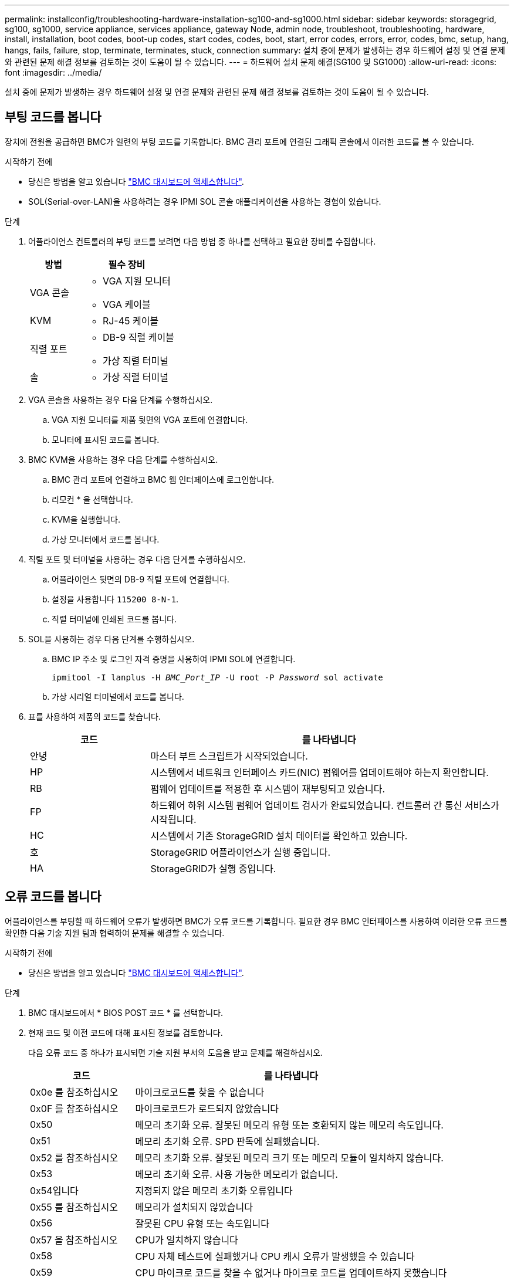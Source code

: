 ---
permalink: installconfig/troubleshooting-hardware-installation-sg100-and-sg1000.html 
sidebar: sidebar 
keywords: storagegrid, sg100, sg1000, service appliance, services appliance, gateway Node, admin node, troubleshoot, troubleshooting, hardware, install, installation, boot codes, boot-up codes, start codes, codes, boot, start, error codes, errors, error, codes, bmc, setup, hang, hangs, fails, failure, stop, terminate, terminates, stuck, connection 
summary: 설치 중에 문제가 발생하는 경우 하드웨어 설정 및 연결 문제와 관련된 문제 해결 정보를 검토하는 것이 도움이 될 수 있습니다. 
---
= 하드웨어 설치 문제 해결(SG100 및 SG1000)
:allow-uri-read: 
:icons: font
:imagesdir: ../media/


[role="lead"]
설치 중에 문제가 발생하는 경우 하드웨어 설정 및 연결 문제와 관련된 문제 해결 정보를 검토하는 것이 도움이 될 수 있습니다.



== 부팅 코드를 봅니다

장치에 전원을 공급하면 BMC가 일련의 부팅 코드를 기록합니다. BMC 관리 포트에 연결된 그래픽 콘솔에서 이러한 코드를 볼 수 있습니다.

.시작하기 전에
* 당신은 방법을 알고 있습니다 link:../installconfig/accessing-bmc-interface.html["BMC 대시보드에 액세스합니다"].
* SOL(Serial-over-LAN)을 사용하려는 경우 IPMI SOL 콘솔 애플리케이션을 사용하는 경험이 있습니다.


.단계
. 어플라이언스 컨트롤러의 부팅 코드를 보려면 다음 방법 중 하나를 선택하고 필요한 장비를 수집합니다.
+
[cols="1a,2a"]
|===
| 방법 | 필수 장비 


 a| 
VGA 콘솔
 a| 
** VGA 지원 모니터
** VGA 케이블




 a| 
KVM
 a| 
** RJ-45 케이블




 a| 
직렬 포트
 a| 
** DB-9 직렬 케이블
** 가상 직렬 터미널




 a| 
솔
 a| 
** 가상 직렬 터미널


|===
. VGA 콘솔을 사용하는 경우 다음 단계를 수행하십시오.
+
.. VGA 지원 모니터를 제품 뒷면의 VGA 포트에 연결합니다.
.. 모니터에 표시된 코드를 봅니다.


. BMC KVM을 사용하는 경우 다음 단계를 수행하십시오.
+
.. BMC 관리 포트에 연결하고 BMC 웹 인터페이스에 로그인합니다.
.. 리모컨 * 을 선택합니다.
.. KVM을 실행합니다.
.. 가상 모니터에서 코드를 봅니다.


. 직렬 포트 및 터미널을 사용하는 경우 다음 단계를 수행하십시오.
+
.. 어플라이언스 뒷면의 DB-9 직렬 포트에 연결합니다.
.. 설정을 사용합니다 `115200 8-N-1`.
.. 직렬 터미널에 인쇄된 코드를 봅니다.


. SOL을 사용하는 경우 다음 단계를 수행하십시오.
+
.. BMC IP 주소 및 로그인 자격 증명을 사용하여 IPMI SOL에 연결합니다.
+
`ipmitool -I lanplus -H _BMC_Port_IP_ -U root -P _Password_ sol activate`

.. 가상 시리얼 터미널에서 코드를 봅니다.


. 표를 사용하여 제품의 코드를 찾습니다.
+
[cols="1a,3a"]
|===
| 코드 | 를 나타냅니다 


 a| 
안녕
 a| 
마스터 부트 스크립트가 시작되었습니다.



 a| 
HP
 a| 
시스템에서 네트워크 인터페이스 카드(NIC) 펌웨어를 업데이트해야 하는지 확인합니다.



 a| 
RB
 a| 
펌웨어 업데이트를 적용한 후 시스템이 재부팅되고 있습니다.



 a| 
FP
 a| 
하드웨어 하위 시스템 펌웨어 업데이트 검사가 완료되었습니다. 컨트롤러 간 통신 서비스가 시작됩니다.



 a| 
HC
 a| 
시스템에서 기존 StorageGRID 설치 데이터를 확인하고 있습니다.



 a| 
호
 a| 
StorageGRID 어플라이언스가 실행 중입니다.



 a| 
HA
 a| 
StorageGRID가 실행 중입니다.

|===




== 오류 코드를 봅니다

어플라이언스를 부팅할 때 하드웨어 오류가 발생하면 BMC가 오류 코드를 기록합니다. 필요한 경우 BMC 인터페이스를 사용하여 이러한 오류 코드를 확인한 다음 기술 지원 팀과 협력하여 문제를 해결할 수 있습니다.

.시작하기 전에
* 당신은 방법을 알고 있습니다 link:accessing-bmc-interface.html["BMC 대시보드에 액세스합니다"].


.단계
. BMC 대시보드에서 * BIOS POST 코드 * 를 선택합니다.
. 현재 코드 및 이전 코드에 대해 표시된 정보를 검토합니다.
+
다음 오류 코드 중 하나가 표시되면 기술 지원 부서의 도움을 받고 문제를 해결하십시오.

+
[cols="1a,3a"]
|===
| 코드 | 를 나타냅니다 


 a| 
0x0e 를 참조하십시오
 a| 
마이크로코드를 찾을 수 없습니다



 a| 
0x0F 를 참조하십시오
 a| 
마이크로코드가 로드되지 않았습니다



 a| 
0x50
 a| 
메모리 초기화 오류. 잘못된 메모리 유형 또는 호환되지 않는 메모리 속도입니다.



 a| 
0x51
 a| 
메모리 초기화 오류. SPD 판독에 실패했습니다.



 a| 
0x52 를 참조하십시오
 a| 
메모리 초기화 오류. 잘못된 메모리 크기 또는 메모리 모듈이 일치하지 않습니다.



 a| 
0x53
 a| 
메모리 초기화 오류. 사용 가능한 메모리가 없습니다.



 a| 
0x54입니다
 a| 
지정되지 않은 메모리 초기화 오류입니다



 a| 
0x55 를 참조하십시오
 a| 
메모리가 설치되지 않았습니다



 a| 
0x56
 a| 
잘못된 CPU 유형 또는 속도입니다



 a| 
0x57 을 참조하십시오
 a| 
CPU가 일치하지 않습니다



 a| 
0x58
 a| 
CPU 자체 테스트에 실패했거나 CPU 캐시 오류가 발생했을 수 있습니다



 a| 
0x59
 a| 
CPU 마이크로 코드를 찾을 수 없거나 마이크로 코드를 업데이트하지 못했습니다



 a| 
0x5a 를 참조하십시오
 a| 
내부 CPU 오류입니다



 a| 
0x5B입니다
 a| 
PPI 재설정을 사용할 수 없습니다



 a| 
0x5C
 a| 
PEI 단계 BMC 자체 테스트에 실패했습니다



 a| 
0xD0
 a| 
CPU 초기화 오류



 a| 
0xD1 을 선택합니다
 a| 
노스 브리지 초기화 오류



 a| 
0xD2 를 선택합니다
 a| 
South bridge 초기화 오류



 a| 
3
 a| 
일부 아키텍처 프로토콜은 사용할 수 없습니다



 a| 
0xD4 를 참조하십시오
 a| 
PCI 리소스 할당 오류입니다. 리소스 부족.



 a| 
0xD5 를 참조하십시오
 a| 
레거시 옵션 ROM에 대한 공간이 없습니다



 a| 
0xD6 를 참조하십시오
 a| 
콘솔 출력 장치를 찾을 수 없습니다



 a| 
0xD7 을 참조하십시오
 a| 
콘솔 입력 장치를 찾을 수 없습니다



 a| 
0xD8 을 참조하십시오
 a| 
잘못된 암호입니다



 a| 
0xD9 를 참조하십시오
 a| 
부팅 옵션 로드 중 오류 발생(LoadImage가 오류를 반환함)



 a| 
0xDA입니다
 a| 
부팅 옵션 실패(StartImage가 오류를 반환함)



 a| 
0xDB입니다
 a| 
플래시를 업데이트하지 못했습니다



 a| 
0xDC입니다
 a| 
재설정 프로토콜을 사용할 수 없습니다



 a| 
0xDD입니다
 a| 
DXE 단계 BMC 자체 테스트 실패



 a| 
0xE8 을 참조하십시오
 a| 
MRC:ERR_NO_MEMORY



 a| 
0xE9 를 참조하십시오
 a| 
MRC:ERR_LT_LOCK



 a| 
0xEA를 선택합니다
 a| 
MRC:ERR_DDR_INIT



 a| 
0xEB입니다
 a| 
MRC:ERR_MEM_TEST



 a| 
0xEC입니다
 a| 
MRC:ERR_VENDOR_VENDOR_VENCE



 a| 
0XED
 a| 
MRC:ERR_DIMM_COMPAT



 a| 
0xEE입니다
 a| 
MRC:ERR_MRC_compatibility



 a| 
0xEF입니다
 a| 
MRC:ERR_MRC_struct



 a| 
0xF0
 a| 
MRC:ERR_SET_VDD



 a| 
0xF1 을 참조하십시오
 a| 
MRC:ERR_IOT_MEM_BUFFER



 a| 
0xF2 를 선택합니다
 a| 
MRC:ERR_RC_INTERNAL입니다



 a| 
0xF3 를 선택합니다
 a| 
MRC:ERR_INVALID_REG_ACCESS



 a| 
0xF4 를 참조하십시오
 a| 
MRC:ERR_SET_MC_Freq



 a| 
0xF5 를 선택합니다
 a| 
MRC:ERR_READ_MC_Freq



 a| 
0x70 을 참조하십시오
 a| 
MRC:ERR_DIMM_CHANNEL



 a| 
0x74 를 참조하십시오
 a| 
MRC:ERR_BIST_CHECK



 a| 
0xF6 을 선택합니다
 a| 
MRC:ERR_SMBus를 선택합니다



 a| 
0xF7 을 참조하십시오
 a| 
MRC:ERR_PCU



 a| 
0xF8 을 선택합니다
 a| 
MRC:ERR_NGN



 a| 
0xF9 를 참조하십시오
 a| 
MRC:ERR_interLeave_failure

|===




== 하드웨어 설치가 중단된 것 같습니다

하드웨어 장애 또는 케이블 연결 오류로 인해 어플라이언스가 부팅 프로세스를 완료하지 못하는 경우 StorageGRID 어플라이언스 설치 프로그램을 사용할 수 없습니다.

.단계
. 어플라이언스의 LED와 BMC에 표시되는 부팅 및 오류 코드를 검토합니다.
. 문제 해결에 도움이 필요한 경우 기술 지원 부서에 문의하십시오.




== 연결 문제

서비스 어플라이언스에 연결할 수 없는 경우 네트워크 문제가 있거나 하드웨어 설치가 성공적으로 완료되지 않았을 수 있습니다.

.단계
. 어플라이언스의 IP 주소 + 를 사용하여 어플라이언스에 ping을 시도해 보십시오
`*ping _services_appliance_IP_*`
. Ping에서 응답이 없는 경우 올바른 IP 주소를 사용하고 있는지 확인합니다.
+
그리드 네트워크, 관리 네트워크 또는 클라이언트 네트워크에서 어플라이언스의 IP 주소를 사용할 수 있습니다.

. IP 주소가 올바른 경우 어플라이언스 케이블 연결, QSFP 또는 SFP 트랜시버 및 네트워크 설정을 확인하십시오.
. 어플라이언스에 물리적으로 액세스할 수 있는 경우 영구 링크 로컬 IP에 직접 연결할 수 있습니다 `169.254.0.1` 컨트롤러 네트워킹 구성을 확인하고 필요한 경우 업데이트합니다. 자세한 지침은 의 2단계를 참조하십시오 link:accessing-storagegrid-appliance-installer.html["StorageGRID 어플라이언스 설치 프로그램에 액세스합니다"].
+
그래도 문제가 해결되지 않으면 기술 지원 부서에 문의하십시오.

. Ping에 성공하면 웹 브라우저를 엽니다.
. StorageGRID 어플라이언스 설치 프로그램의 URL을 입력합니다
`*https://_appliances_controller_IP_:8443*`
+
홈 페이지가 나타납니다.



